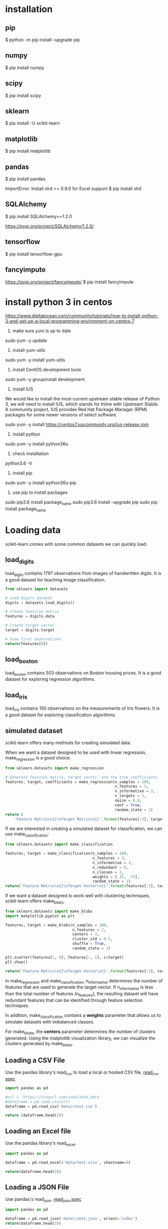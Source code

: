 * installation
** pip
$ python -m pip install --upgrade pip
** numpy
$ pip install numpy
** scipy
$ pip install scipy
** sklearn
$ pip install -U scikit-learn
** matplotlib
$ pip install matplotlib
** pandas
$ pip install pandas

ImportError: Install xlrd >= 0.9.0 for Excel support
$ pip install xlrd
** SQLAlchemy
$ pip install SQLAlchemy==1.2.0

https://pypi.org/project/SQLAlchemy/1.2.0/
** tensorflow
$ pip install tensorflow-gpu
** fancyimpute
https://pypi.org/project/fancyimpute/
$ pip install fancyimpute
* install python 3 in centos
https://www.digitalocean.com/community/tutorials/how-to-install-python-3-and-set-up-a-local-programming-environment-on-centos-7

1. make sure yum is up to date
sudo yum -y update

2. install yum-utils
sudo yum -y install yum-utils

3. install CentOS development tools
sudo yum -y groupinstall development

4. install IUS
We would like to install the most current upstream stable release of
Python 3, we will need to install IUS, which stands for Inline with
Upstream Stable. A community project, IUS provides Red Hat Package
Manager (RPM) packages for some newer versions of select software.

sudo yum -y install https://centos7.iuscommunity.org/ius-release.rpm

5. install python
sudo yum -y install python36u

6. check installation
python3.6 -V

7. install pip
sudo yum -y install python36u-pip

8. use pip to install packages
sudo pip3.6 install package_name
sudo pip3.6 install --upgrade pip
sudo pip install package_name

* Loading data
scikit-learn comes with some common datasets we can quickly load.
** load_digits
load_digits contains 1797 observations from images of handwritten
digits. It is a good dataset for teaching image classification.

#+BEGIN_SRC python
  from sklearn import datasets

  # Load digits dataset
  digits = datasets.load_digits()

  # Create features matrix
  features = digits.data

  # Create target vector
  target = digits.target

  # View first observations
  return(features[0])
#+END_SRC

#+RESULTS:
| 0 | 0 | 5 | 13 | 9 | 1 | 0 | 0 | 0 | 0 | 13 | 15 | 10 | 15 | 5 | 0 | 0 | 3 | 15 | 2 | 0 | 11 | 8 | 0 | 0 | 4 | 12 | 0 | 0 | 8 | 8 | 0 | 0 | 5 | 8 | 0 | 0 | 9 | 8 | 0 | 0 | 4 | 11 | 0 | 1 | 12 | 7 | 0 | 0 | 2 | 14 | 5 | 10 | 12 | 0 | 0 | 0 | 0 | 6 | 13 | 10 | 0 | 0 | 0 |

** load_boston
load_boston contains 503 observations on Boston housing prices. It is
a good dataset for exploring regression algorithms.
** load_iris
load_iris contains 150 observations on the measurements of Iris
flowers. It is a good dataset for exploring classification algorithms.

** simulated dataset
scikit-learn offers many methods for creating simulated data.

When we want a dataset designed to be used with linear regression,
make_regression is a good choice.

#+BEGIN_SRC python
  from sklearn.datasets import make_regression
  
  # Generate features matrix, target vector, and the true coefficients
  features, target, coefficients = make_regression(n_samples = 100,
                                                   n_features = 3,
                                                   n_informative = 3,
                                                   n_targets = 1,
                                                   noise = 0.0,
                                                   coef = True,
                                                   random_state = 1)
  return (
      'Feature Matrix\n{}\nTarget Matrix\n{}'.format(features[:3], target[:3]))
#+END_SRC

#+RESULTS:
: Feature Matrix
: [[ 1.29322588 -0.61736206 -0.11044703]
:  [-2.793085    0.36633201  1.93752881]
:  [ 0.80186103 -0.18656977  0.0465673 ]]
: Target Matrix
: [-10.37865986  25.5124503   19.67705609]

If we are interested in creating a simulated dataset for
classification, we can use make_classification:

#+BEGIN_SRC python
  from sklearn.datasets import make_classification

  features, target = make_classification(n_samples = 100,
                                         n_features = 3,
                                         n_informative = 3,
                                         n_redundant = 0,
                                         n_classes = 2,
                                         weights = [.25, .75],
                                         random_state = 1)
  return('Feature Matrix\n{}\nTarget Vector\n{}'.format(features[:3], target[:3]))
#+END_SRC

#+RESULTS:
: Feature Matrix
: [[ 1.06354768 -1.42632219  1.02163151]
:  [ 0.23156977  1.49535261  0.33251578]
:  [ 0.15972951  0.83533515 -0.40869554]]
: Target Vector
: [1 0 0]

If we want a dataset designed to work well with clustering techniques,
scikit-learn offers make_blobs.

#+BEGIN_SRC python
  from sklearn.datasets import make_blobs
  import matplotlib.pyplot as plt

  features, target = make_blobs(n_samples = 100,
                                n_features = 2,
                                centers = 3,
                                cluster_std = 0.5,
                                shuffle = True,
                                random_state = 1)

  plt.scatter(features[:, 0], features[:, 1], c=target)
  plt.show()

  return('Feature Matrix\n{}\nTarget Vector\n{}'.format(features[:3], target[:3]))
#+END_SRC

#+RESULTS:


In make_regression and make_classification, n_informative determines
the number of features that are used to generate the target vector. If
n_informative is less than the total number of features (n_features),
the resulting dataset will have redundant features that can be
identified through feature selection techniques.

In addition, make_classification contains a *weights* parameter that
allows us to simulate datasets with imbalanced classes.

For make_blobs, the *centers* parameter determines the number of
clusters generated. Using the matplotlib visualization library, we can
visualize the clusters generated by make_blobs.

** Loading a CSV File
Use the pandas library's read_csv to load a local or hosted CSV file.
[[http://pandas.pydata.org/pandas-docs/stable/generated/pandas.read_csv.html][read_csv spec]]

#+BEGIN_SRC python
  import pandas as pd

  #url = 'https://tinyurl.com/simulated_data'
  #dataframe = pd.read_csv(url)
  dataframe = pd.read_csv('data\\test.csv')

  return (dataframe.head(2))
#+END_SRC

#+RESULTS:
: integer              datetime   category
: 0        5   2018-01-01 00:00:00          0
: 1        3   2018-01-02 00:01:00          1

** Loading an Excel file
Use the pandas library's read_excel.

#+BEGIN_SRC python
  import pandas as pd

  dataframe = pd.read_excel('data/test.xlsx', sheetname=0)

  return(dataframe.head(3))
#+END_SRC

#+RESULTS:
: emp_id first_name last_name onboard_date
: 0       1        Jim     Green   2012-09-01
: 1       2       Tony    Parker   2013-06-12
: 2       3        Tim    Duncan   2011-09-23

** Loading a JSON File
Use pandas's read_json.
[[https://pandas.pydata.org/pandas-docs/stable/generated/pandas.read_json.html][read_json spec]]
#+BEGIN_SRC python
  import pandas as pd

  dataframe = pd.read_json('data\\test.json', orient='index')
  return(dataframe.head(2))
#+END_SRC

#+RESULTS:
: col 1 col 2
: row 1     a     b
: row 2     c     d

** Querying a SQL Database
#+BEGIN_SRC python
  import pandas as pd
  from sqlalchemy import create_engine

  database_connection = create_engine('sqlite:///data/test.db')
  dataframe = pd.read_sql_query('SELECT * FROM person', database_connection)

  return (dataframe.head(2))
#+END_SRC

#+RESULTS:
: id first_name last_name
: 0   1        Tim    Duncan
: 1   2       Tony    Parker

* Data Wrangling
** Use DataFrame
#+BEGIN_SRC python
  import pandas as pd

  dataframe = pd.DataFrame()
  dataframe['Name'] = ['Jacky Jackson', 'Steven Stevenson']
  dataframe['Age'] = [38,25]
  dataframe['Driver'] = [True, False]

  # Append row
  new_person = pd.Series(['Molly Mooney', 40, True], index=['Name', 'Age', 'Driver'])
  dataframe = dataframe.append(new_person, ignore_index=True)

  return ('Head\n{}\nshape=\n{}\ndescribe:\n{}\niloc:\n{}'.format(
      dataframe.head(2),
      dataframe.shape,
      dataframe.describe(),
      dataframe.iloc[:2]))
#+END_SRC

#+RESULTS:
#+begin_example
Head
               Name  Age  Driver
0     Jacky Jackson   38    True
1  Steven Stevenson   25   False
shape=
(3, 3)
describe:
             Age
count   3.000000
mean   34.333333
std     8.144528
min    25.000000
25%    31.500000
50%    38.000000
75%    39.000000
max    40.000000
iloc:
               Name  Age  Driver
0     Jacky Jackson   38    True
1  Steven Stevenson   25   False
#+end_example

* Handling Numerical Data
** Rescaling a feature
#+BEGIN_SRC python
  import numpy as np
  from sklearn import preprocessing

  feature = np.array([[-500.5],[-100.1],[0],[100.1],[900.9]])

  minmax_scale = preprocessing.MinMaxScaler(feature_range=(0,1))
  scaled_feature = minmax_scale.fit_transform(feature)
  return (scaled_feature)
#+END_SRC

#+RESULTS:
|          0 |
| 0.28571429 |
| 0.35714286 |
| 0.42857143 |
|          1 |
** Standardizing a Feature
#+BEGIN_SRC python
  import numpy as np
  from sklearn import preprocessing

  x = np.array([[-1000.1],[-200.2],[500.5],[600.6],[9000.9]])
  scaler = preprocessing.StandardScaler()
  standardized = scaler.fit_transform(x)

  robust_scaler = preprocessing.RobustScaler()
  robust = robust_scaler.fit_transform(x)

  return ('std:\n{}\nrobust:\n{}'.format(standardized, robust))
#+END_SRC

#+RESULTS:
#+begin_example
std:
[[-0.76058269]
 [-0.54177196]
 [-0.35009716]
 [-0.32271504]
 [ 1.97516685]]
robust:
[[-1.87387612]
 [-0.875     ]
 [ 0.        ]
 [ 0.125     ]
 [10.61488511]]
#+end_example
** Normalizing Observations
#+BEGIN_SRC python
  import numpy as np
  from sklearn.preprocessing import Normalizer

  # Create feature matrix
  features = np.array([[0.5, 0.5],
                       [1.1, 3.4],
                       [1.5, 20.2],
                       [1.63, 34.4],
                       [10.9, 3.3]])

  # Create normalizer
  normalizer = Normalizer(norm="l2")

  # Transform feature matrix
  return (normalizer.transform(features))
#+END_SRC

#+RESULTS:
| 0.70710678 | 0.70710678 |
| 0.30782029 | 0.95144452 |
| 0.07405353 | 0.99725427 |
| 0.04733062 | 0.99887928 |
| 0.95709822 | 0.28976368 |
** Transforming Features
#+BEGIN_SRC python
  import numpy as np
  from sklearn.preprocessing import FunctionTransformer

  features = np.array([[2,3],[2,3],[2,3]])

  def add_ten(x):
      return x+10

  ten_transformer = FunctionTransformer(add_ten)

  return ten_transformer.transform(features)
#+END_SRC

#+RESULTS:
| 12 | 13 |
| 12 | 13 |
| 12 | 13 |
** Detecting Outliers
#+BEGIN_SRC python
  import numpy as np
  from sklearn.covariance import EllipticEnvelope
  from sklearn.datasets import make_blobs

  # Create simulated data
  features, _ = make_blobs(n_samples = 10,
                           n_features = 2,
                           centers = 1,
                           random_state = 1)

  # Replace the first observation's values with extreme values
  features[0,0] = 10000
  features[0,1] = 10000

  # Create detector
  outlier_detector = EllipticEnvelope(contamination=.1)

  # Fit detector
  outlier_detector.fit(features)

  # Predict outliers
  return outlier_detector.predict(features)
#+END_SRC

#+RESULTS:
| -1 | 1 | 1 | 1 | 1 | 1 | 1 | 1 | 1 | 1 |

A major limitation of this approach is the need to specify a
/contamination/ parameter, which is the proportion of observations that
are outliers - a value that we don't know.

If we expect our data to have few outliers, we can set /contamination/
to something small.
** Interquartile range (IQR)
#+BEGIN_SRC python
  import numpy as np
  from sklearn.covariance import EllipticEnvelope
  from sklearn.datasets import make_blobs

  # Create simulated data
  features, _ = make_blobs(n_samples = 10,
                           n_features = 2,
                           centers = 1,
                           random_state = 1)

  # Replace the first observation's values with extreme values
  features[0,0] = 10000
  features[0,1] = 10000

  # Create one feature
  feature = features[:,0]

  # Create a function to return index of outliers
  def indicies_of_outliers(x):
      q1, q3 = np.percentile(x, [25, 75])
      iqr = q3 - q1
      lower_bound = q1 - (iqr * 1.5)
      upper_bound = q3 + (iqr * 1.5)
      return np.where((x > upper_bound) | (x < lower_bound))

  # Run function
  return indicies_of_outliers(feature)
#+END_SRC

#+RESULTS:
| array | ((0) dtype=int32) |
** Handling Outliers
*** Drop them
#+BEGIN_SRC python
import pandas as pd

# Create DataFrame
houses = pd.DataFrame()
houses['Price'] = [534433, 392333, 293222, 4322032]
houses['Bathrooms'] = [2, 3.5, 2, 116]
houses['Square_Feet'] = [1500, 2500, 1500, 48000]

# Filter observations
return houses[houses['Bathrooms'] < 20]
#+END_SRC

#+RESULTS:
: Price  Bathrooms  Square_Feet
: 0  534433        2.0         1500
: 1  392333        3.5         2500
: 2  293222        2.0         1500

*** Mark
#+BEGIN_SRC python
import pandas as pd
import numpy as np

# Create DataFrame
houses = pd.DataFrame()
houses['Price'] = [534433, 392333, 293222, 4322032]
houses['Bathrooms'] = [2, 3.5, 2, 116]
houses['Square_Feet'] = [1500, 2500, 1500, 48000]
houses["Outlier"] = np.where(houses["Bathrooms"] < 20, 0, 1)
return houses
#+END_SRC

#+RESULTS:
: Price  Bathrooms  Square_Feet  Outlier
: 0   534433        2.0         1500        0
: 1   392333        3.5         2500        0
: 2   293222        2.0         1500        0
: 3  4322032      116.0        48000        1

*** Transform the feature to dampen the effect of the outlier
#+BEGIN_SRC python
import pandas as pd
import numpy as np

# Create DataFrame
houses = pd.DataFrame()
houses['Price'] = [534433, 392333, 293222, 4322032]
houses['Bathrooms'] = [2, 3.5, 2, 116]
houses['Square_Feet'] = [1500, 2500, 1500, 48000]
houses['Log_Of_Square_Feet'] = [np.log(x) for x in houses["Square_Feet"]]

return houses
#+END_SRC

#+RESULTS:
: Price  Bathrooms  Square_Feet  Log_Of_Square_Feet
: 0   534433        2.0         1500            7.313220
: 1   392333        3.5         2500            7.824046
: 2   293222        2.0         1500            7.313220
: 3  4322032      116.0        48000           10.778956

** Discretizating Features
*** Binarize the feature
#+BEGIN_SRC python
  import numpy as np
  from sklearn.preprocessing import Binarizer

  # Create feature
  age = np.array([[6],
                  [12],
                  [20],
                  [36],
                  [65]])

  # Create binarizer
  binarizer = Binarizer(18)

  # Transform feature
  return binarizer.fit_transform(age)
#+END_SRC

#+RESULTS:
| 0 |
| 0 |
| 1 |
| 1 |
| 1 |
*** Multiple thresholds
#+BEGIN_SRC python
  import numpy as np
  from sklearn.preprocessing import Binarizer

  # Create feature
  age = np.array([[6],
                  [12],
                  [20],
                  [36],
                  [65]])

  # Create binarizer
  return np.digitize(age, bins=[20,30,64], right=True)
#+END_SRC

#+RESULTS:
| 0 |
| 0 |
| 0 |
| 2 |
| 3 |
** Grouping Observations Using Clustering
#+BEGIN_SRC python
  import pandas as pd
  from sklearn.datasets import make_blobs
  from sklearn.cluster import KMeans

  features, _ = make_blobs(n_samples = 50,
                           n_features = 2,
                           centers = 3,
                           random_state = 1)

  dataframe = pd.DataFrame(features, columns=["feature_1", "feature_2"])
  clusterer = KMeans(3, random_state=0)
  clusterer.fit(features)

  dataframe["group"] = clusterer.predict(features)

  return dataframe.head(5)
#+END_SRC

#+RESULTS:
: feature_1  feature_2  group
: 0  -9.877554  -3.336145      0
: 1  -7.287210  -8.353986      2
: 2  -6.943061  -7.023744      2
: 3  -7.440167  -8.791959      2
: 4  -6.641388  -8.075888      2
** Predict missing values using k-nearest neighbors (KNN)
#+BEGIN_SRC python
import numpy as np
from fancyimpute import KNN
from sklearn.preprocessing import StandardScaler
from sklearn.datasets import make_blobs

# Make a simulated feature matrix
features, _ = make_blobs(n_samples = 1000,
                         n_features = 2,
                         random_state = 1)

# Standardize the features
scaler = StandardScaler()
standardized_features = scaler.fit_transform(features)

# Replace the first feature's first value with a missing value
true_value = standardized_features[0,0]
standardized_features[0,0] = np.nan

# Predict the missing values in the feature matrix
features_knn_imputed = KNN(k=5, verbose=0).complete(standardized_features)

# Compare true and imputed values
print("True Value:", true_value)
print("Imputed Value:", features_knn_imputed[0,0])
#+END_SRC

#+RESULTS:
* tensorflow
** error
ImportError: Could not find 'cudart64_90.dll'. TensorFlow requires
that this DLL be installed in a directory that is named in your %PATH%
environment variable. Download and install CUDA 9.0 from this URL:
https://developer.nvidia.com/cuda-toolkit
** validate installation
#+BEGIN_SRC python
import tensorflow as tf
hello = tf.constant('Hello, TensorFlow!')
sess = tf.Session()
return sess.run(hello)
#+END_SRC

#+RESULTS:

